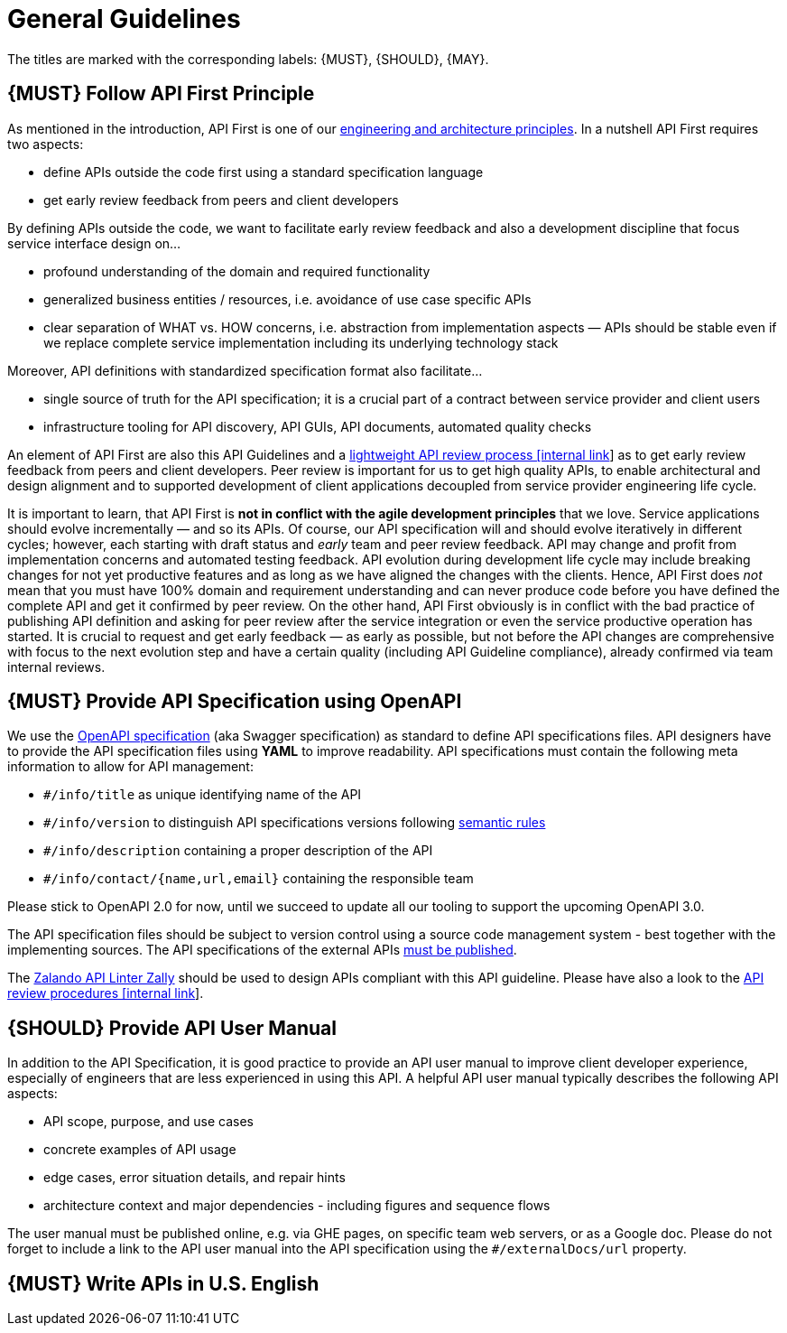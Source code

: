 [[general-guidelines]]
= General Guidelines

The titles are marked with the corresponding labels: {MUST},
{SHOULD}, {MAY}.

[#100]
== {MUST} Follow API First Principle

As mentioned in the introduction, API First is one of our
https://github.com/hjacobs/zalando-tech-principles[engineering
and architecture principles]. In a nutshell API First requires two
aspects:

* define APIs outside the code first using a standard specification
language
* get early review feedback from peers and client developers

By defining APIs outside the code, we want to facilitate early review
feedback and also a development discipline that focus service interface
design on...

* profound understanding of the domain and required functionality
* generalized business entities / resources, i.e. avoidance of use case
specific APIs
* clear separation of WHAT vs. HOW concerns, i.e. abstraction from
implementation aspects — APIs should be stable even if we replace
complete service implementation including its underlying technology
stack

Moreover, API definitions with standardized specification format also
facilitate...

* single source of truth for the API specification; it is a crucial part
of a contract between service provider and client users
* infrastructure tooling for API discovery, API GUIs, API documents,
automated quality checks

An element of API First are also this API Guidelines and a
https://github.bus.zalan.do/ApiGuild/ApiReviewProcedure[lightweight API
review process [internal link]] as to get early review feedback from
peers and client developers. Peer review is important for us to get high
quality APIs, to enable architectural and design alignment and to
supported development of client applications decoupled from service
provider engineering life cycle.

It is important to learn, that API First is *not in conflict with the
agile development principles* that we love. Service applications should
evolve incrementally — and so its APIs. Of course, our API specification
will and should evolve iteratively in different cycles; however, each
starting with draft status and _early_ team and peer review feedback.
API may change and profit from implementation concerns and automated
testing feedback. API evolution during development life cycle may
include breaking changes for not yet productive features and as long as
we have aligned the changes with the clients. Hence, API First does
_not_ mean that you must have 100% domain and requirement understanding
and can never produce code before you have defined the complete API and
get it confirmed by peer review. On the other hand, API First obviously
is in conflict with the bad practice of publishing API definition and
asking for peer review after the service integration or even the service
productive operation has started. It is crucial to request and get early
feedback — as early as possible, but not before the API changes are
comprehensive with focus to the next evolution step and have a certain
quality (including API Guideline compliance), already confirmed via team
internal reviews.

[#101]
== {MUST} Provide API Specification using OpenAPI

We use the http://swagger.io/specification/[OpenAPI specification] (aka
Swagger specification) as standard to define API specifications files.
API designers have to provide the API specification files using *YAML*
to improve readability. API specifications must contain the following
meta information to allow for API management:

- `#/info/title` as unique identifying name of the API
- `#/info/version` to distinguish API specifications versions following
  <<116, semantic rules>>
- `#/info/description` containing a proper description of the API
- `#/info/contact/{name,url,email}` containing the responsible team

Please stick to OpenAPI 2.0 for now, until we succeed to update all our
tooling to support the upcoming OpenAPI 3.0.

The API specification files should be subject to version control using
a source code management system - best together with the implementing
sources. The API specifications of the external APIs <<192, must be published>>.

The https://github.com/zalando/zally[Zalando API Linter Zally]
should be used to design APIs compliant with this API guideline. Please
have also a look to the 
https://pages.github.bus.zalan.do/ApiGuild/ApiReviewProcedure/[API review
procedures [internal link]].


[#102]
== {SHOULD} Provide API User Manual

In addition to the API Specification, it is good practice to provide an
API user manual to improve client developer experience, especially of
engineers that are less experienced in using this API. A helpful API user
manual typically describes the following API aspects:

* API scope, purpose, and use cases
* concrete examples of API usage
* edge cases, error situation details, and repair hints
* architecture context and major dependencies - including figures and
sequence flows

The user manual must be published online, e.g. via GHE pages, on specific
team web servers, or as a Google doc. Please do not forget to include a
link to the API user manual into the API specification using the
`#/externalDocs/url` property.

[#103]
== {MUST} Write APIs in U.S. English

